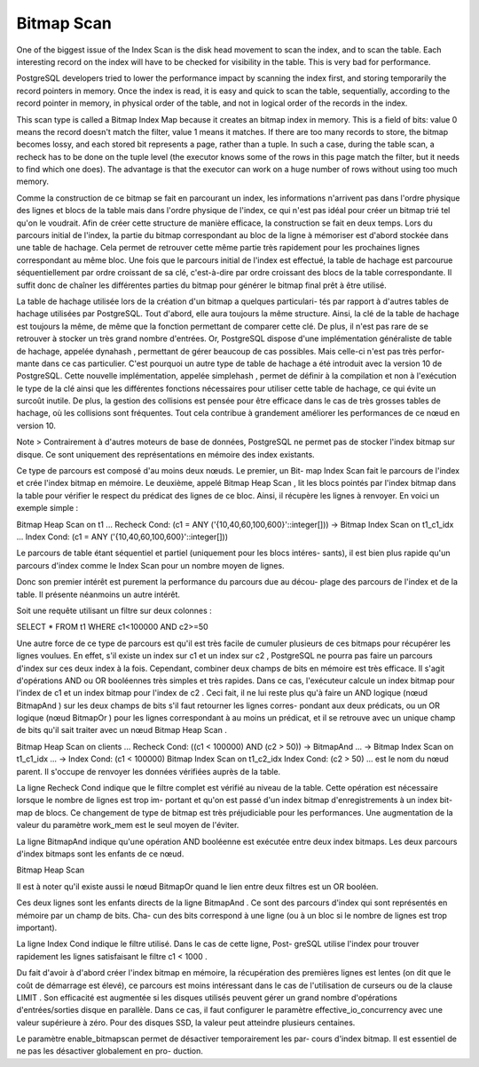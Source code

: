 Bitmap Scan
===========

One of the biggest issue of the Index Scan is the disk head movement to scan
the index, and to scan the table. Each interesting record on the index will
have to be checked for visibility in the table. This is very bad for
performance.

PostgreSQL developers tried to lower the performance impact by scanning the
index first, and storing temporarily the record pointers in memory. Once the
index is read, it is easy and quick to scan the table, sequentially, according
to the record pointer in memory, in physical order of the table, and not in
logical order of the records in the index.

This scan type is called a Bitmap Index Map because it creates an bitmap index
in memory. This is a field of bits: value 0 means the record doesn't
match the filter, value 1 means it matches. If there are too many records to
store, the bitmap becomes lossy, and each stored bit represents a page, rather
than a tuple. In such a case, during the table scan, a recheck has to be done
on the tuple level (the executor knows some of the rows in this page match the
filter, but it needs to find which one does). The advantage is that the
executor can work on a huge number of rows without using too much memory.

Comme la construction de ce bitmap se fait en parcourant un index, les informations
n'arrivent pas dans l'ordre physique des lignes et blocs de la table mais dans l'ordre
physique de l'index, ce qui n'est pas idéal pour créer un bitmap trié tel qu'on le
voudrait. Afin de créer cette structure de manière efficace, la construction se fait en
deux temps. Lors du parcours initial de l'index, la partie du bitmap correspondant
au bloc de la ligne à mémoriser est d'abord stockée dans une table de hachage.
Cela permet de retrouver cette même partie très rapidement pour les prochaines
lignes correspondant au même bloc. Une fois que le parcours initial de l'index est
effectué, la table de hachage est parcourue séquentiellement par ordre croissant
de sa clé, c'est-à-dire par ordre croissant des blocs de la table correspondante. Il
suffit donc de chaîner les différentes parties du bitmap pour générer le bitmap final
prêt à être utilisé.

La table de hachage utilisée lors de la création d'un bitmap a quelques particulari-
tés par rapport à d'autres tables de hachage utilisées par PostgreSQL. Tout d'abord,
elle aura toujours la même structure. Ainsi, la clé de la table de hachage est toujours
la même, de même que la fonction permettant de comparer cette clé. De plus, il n'est
pas rare de se retrouver à stocker un très grand nombre d'entrées. Or, PostgreSQL
dispose d'une implémentation généraliste de table de hachage, appelée dynahash ,
permettant de gérer beaucoup de cas possibles. Mais celle-ci n'est pas très perfor-
mante dans ce cas particulier. C'est pourquoi un autre type de table de hachage
a été introduit avec la version 10 de PostgreSQL. Cette nouvelle implémentation,
appelée simplehash , permet de définir à la compilation et non à l'exécution le type
de la clé ainsi que les différentes fonctions nécessaires pour utiliser cette table de
hachage, ce qui évite un surcoût inutile. De plus, la gestion des collisions est pensée
pour être efficace dans le cas de très grosses tables de hachage, où les collisions
sont fréquentes. Tout cela contribue à grandement améliorer les performances de
ce nœud en version 10.

Note > Contrairement à d'autres moteurs de base de données, PostgreSQL ne permet pas de stocker
l'index bitmap sur disque. Ce sont uniquement des représentations en mémoire des index existants.

Ce type de parcours est composé d'au moins deux nœuds. Le premier, un Bit-
map Index Scan fait le parcours de l'index et crée l'index bitmap en mémoire. Le
deuxième, appelé Bitmap Heap Scan , lit les blocs pointés par l'index bitmap dans
la table pour vérifier le respect du prédicat des lignes de ce bloc. Ainsi, il récupère
les lignes à renvoyer. En voici un exemple simple :

Bitmap Heap Scan on t1 ...
Recheck Cond: (c1 = ANY ('{10,40,60,100,600}'::integer[]))
-> Bitmap Index Scan on t1_c1_idx ...
Index Cond: (c1 = ANY ('{10,40,60,100,600}'::integer[]))

Le parcours de table étant séquentiel et partiel (uniquement pour les blocs intéres-
sants), il est bien plus rapide qu'un parcours d'index comme le Index Scan pour un
nombre moyen de lignes.

Donc son premier intérêt est purement la performance du parcours due au décou-
plage des parcours de l'index et de la table. Il présente néanmoins un autre intérêt.

Soit une requête utilisant un filtre sur deux colonnes :

SELECT * FROM t1 WHERE c1<100000 AND c2>=50

Une autre force de ce type de parcours est qu'il est très facile de cumuler plusieurs
de ces bitmaps pour récupérer les lignes voulues. En effet, s'il existe un index sur
c1 et un index sur c2 , PostgreSQL ne pourra pas faire un parcours d'index sur ces
deux index à la fois. Cependant, combiner deux champs de bits en mémoire est
très efficace. Il s'agit d'opérations AND ou OR booléennes très simples et très rapides.
Dans ce cas, l'exécuteur calcule un index bitmap pour l'index de c1 et un index
bitmap pour l'index de c2 . Ceci fait, il ne lui reste plus qu'à faire un AND logique
(nœud BitmapAnd ) sur les deux champs de bits s'il faut retourner les lignes corres-
pondant aux deux prédicats, ou un OR logique (nœud BitmapOr ) pour les lignes
correspondant à au moins un prédicat, et il se retrouve avec un unique champ de
bits qu'il sait traiter avec un nœud Bitmap Heap Scan .

Bitmap Heap Scan on clients
...
Recheck Cond: ((c1 < 100000) AND (c2 > 50))
->
BitmapAnd
...
-> Bitmap Index Scan on t1_c1_idx ...
-> Index Cond: (c1 < 100000)
Bitmap Index Scan on t1_c2_idx
Index Cond: (c2 > 50) ...
est le nom du nœud parent. Il s'occupe de renvoyer les
données vérifiées auprès de la table.

La ligne Recheck Cond indique que le filtre complet est vérifié au niveau de la
table. Cette opération est nécessaire lorsque le nombre de lignes est trop im-
portant et qu'on est passé d'un index bitmap d'enregistrements à un index bit-
map de blocs. Ce changement de type de bitmap est très préjudiciable pour
les performances. Une augmentation de la valeur du paramètre work_mem est
le seul moyen de l'éviter.

La ligne BitmapAnd indique qu'une opération AND booléenne est exécutée
entre deux index bitmaps. Les deux parcours d'index bitmaps sont les enfants
de ce nœud.

Bitmap Heap Scan

Il est à noter qu'il existe aussi le nœud BitmapOr quand le lien entre deux
filtres est un OR booléen.

Ces deux lignes sont les enfants directs de la ligne BitmapAnd . Ce sont des
parcours d'index qui sont représentés en mémoire par un champ de bits. Cha-
cun des bits correspond à une ligne (ou à un bloc si le nombre de lignes est
trop important).

La ligne Index Cond indique le filtre utilisé. Dans le cas de cette ligne, Post-
greSQL utilise l'index pour trouver rapidement les lignes satisfaisant le filtre
c1 < 1000 .

Du fait d'avoir à d'abord créer l'index bitmap en mémoire, la récupération des
premières lignes est lentes (on dit que le coût de démarrage est élevé), ce parcours
est moins intéressant dans le cas de l'utilisation de curseurs ou de la clause LIMIT .
Son efficacité est augmentée si les disques utilisés peuvent gérer un grand nombre
d'opérations d'entrées/sorties disque en parallèle. Dans ce cas, il faut configurer
le paramètre effective_io_concurrency avec une valeur supérieure à zéro. Pour
des disques SSD, la valeur peut atteindre plusieurs centaines.

Le paramètre enable_bitmapscan permet de désactiver temporairement les par-
cours d'index bitmap. Il est essentiel de ne pas les désactiver globalement en pro-
duction.
